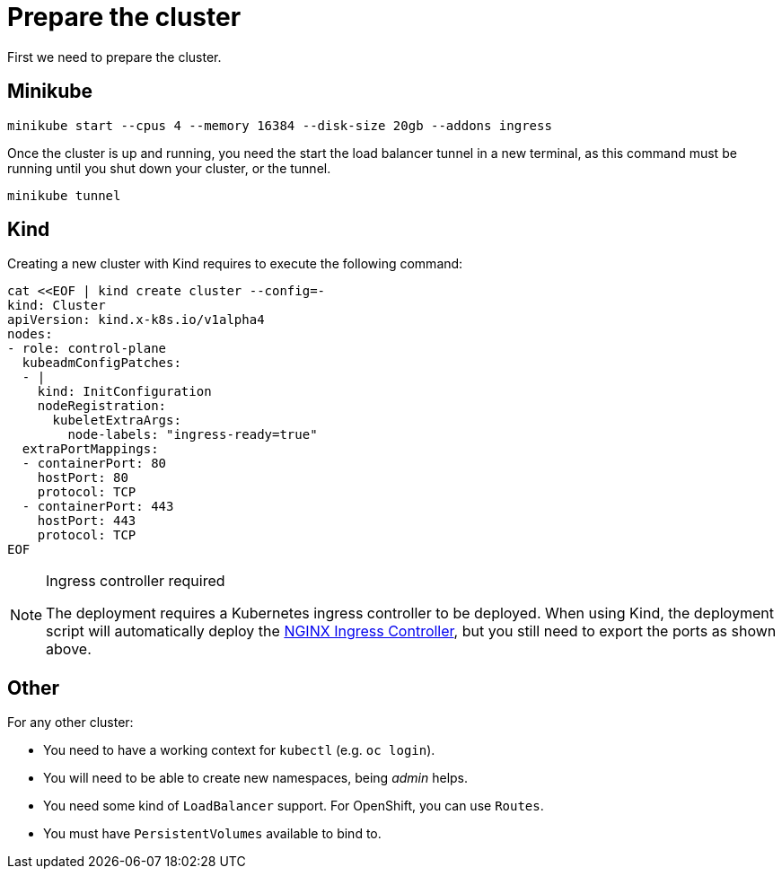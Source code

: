 = Prepare the cluster

First we need to prepare the cluster.

== Minikube

[source,bash]
----
minikube start --cpus 4 --memory 16384 --disk-size 20gb --addons ingress
----

Once the cluster is up and running, you need the start the load balancer tunnel in a new terminal,
as this command must be running until you shut down your cluster, or the tunnel.

[source,bash]
----
minikube tunnel
----

== Kind

Creating a new cluster with Kind requires to execute the following command:

[source,bash]
----
cat <<EOF | kind create cluster --config=-
kind: Cluster
apiVersion: kind.x-k8s.io/v1alpha4
nodes:
- role: control-plane
  kubeadmConfigPatches:
  - |
    kind: InitConfiguration
    nodeRegistration:
      kubeletExtraArgs:
        node-labels: "ingress-ready=true"
  extraPortMappings:
  - containerPort: 80
    hostPort: 80
    protocol: TCP
  - containerPort: 443
    hostPort: 443
    protocol: TCP
EOF
----

[NOTE]
.Ingress controller required
====
The deployment requires a Kubernetes ingress controller to be deployed. When using Kind, the deployment script will
automatically deploy the https://kubernetes.github.io/ingress-nginx/[NGINX Ingress Controller], but you still need
to export the ports as shown above.
====

== Other

For any other cluster:

* You need to have a working context for `kubectl` (e.g. `oc login`).
* You will need to be able to create new namespaces, being _admin_ helps.
* You need some kind of `LoadBalancer` support. For OpenShift, you can use `Routes`.
* You must have `PersistentVolumes` available to bind to.
